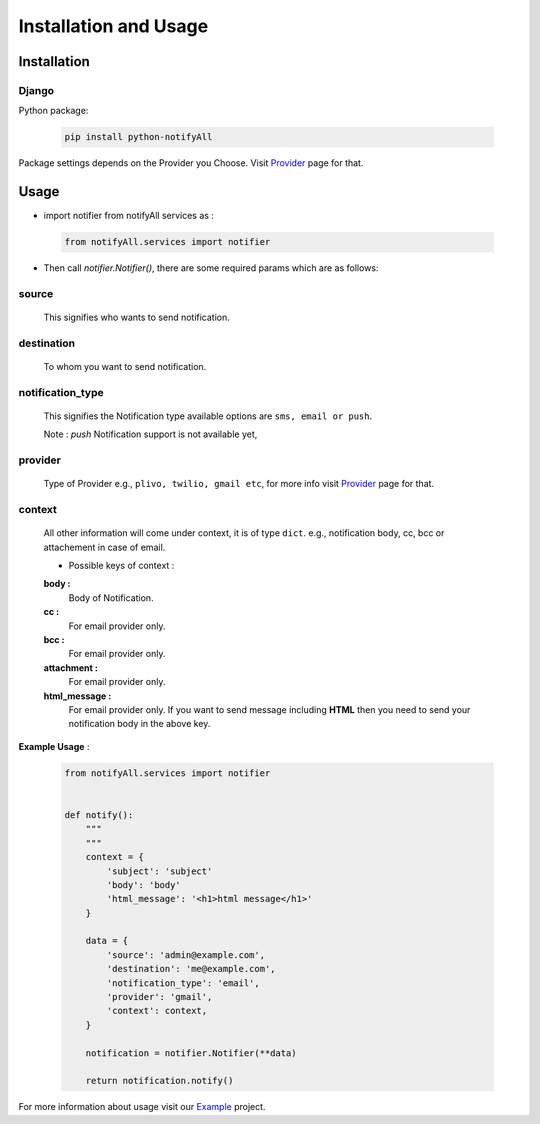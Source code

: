 Installation and Usage
======================

Installation
------------

Django
++++++

Python package:

 .. code-block:: python

    pip install python-notifyAll


Package settings depends on the Provider you Choose. Visit `Provider`_ page for that.


Usage
-----

- import notifier from notifyAll services as :

 .. code-block:: python

    from notifyAll.services import notifier

- Then call `notifier.Notifier()`, there are some required params which are as follows:


source
++++++
    This signifies who wants to send notification.

destination
+++++++++++
    To whom you want to send notification.

notification_type
+++++++++++++++++
    This signifies the Notification type available options are  ``sms, email or push``.

    Note : `push` Notification support is not available yet,

provider
++++++++
    Type of Provider e.g., ``plivo, twilio, gmail etc``, for more info visit `Provider`_ page for that.

context
+++++++
    All other information will come under context, it is of type ``dict``. e.g., notification body, cc, bcc or attachement
    in case of email.

    - Possible keys of context :

    **body :**
        Body of Notification.

    **cc :**
        For email provider only.

    **bcc :**
        For email provider only.

    **attachment :**
        For email provider only.

    **html_message :**
        For email provider only. If you want to send message including **HTML** then you need to send your notification body
        in the above key.

**Example Usage** :

 .. code-block:: python

    from notifyAll.services import notifier


    def notify():
        """
        """
        context = {
            'subject': 'subject'
            'body': 'body'
            'html_message': '<h1>html message</h1>'
        }

        data = {
            'source': 'admin@example.com',
            'destination': 'me@example.com',
            'notification_type': 'email',
            'provider': 'gmail',
            'context': context,
        }

        notification = notifier.Notifier(**data)

        return notification.notify()

For more information about usage visit our `Example`_ project.

.. _Provider: https://django-notifyAll.readthedocs.io/en/latest/providers.html
.. _Example: https://django-notifyAll.readthedocs.io/en/latest/example.html
